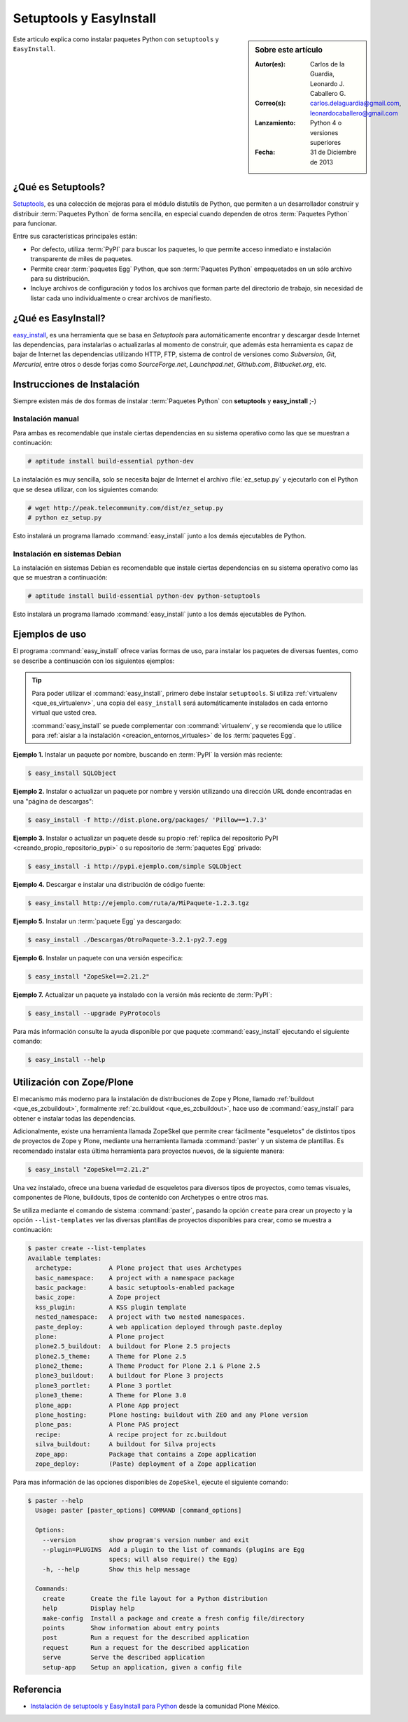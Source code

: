 .. -*- coding: utf-8 -*-

.. _easyinstall_setuptools:

========================
Setuptools y EasyInstall
========================

.. sidebar:: Sobre este artículo

    :Autor(es): Carlos de la Guardia, Leonardo J. Caballero G.
    :Correo(s): carlos.delaguardia@gmail.com, leonardocaballero@gmail.com
    :Lanzamiento: Python 4 o versiones superiores
    :Fecha: 31 de Diciembre de 2013

Este articulo explica como instalar paquetes Python con ``setuptools`` y ``EasyInstall``.

.. _que_es_setuptools:

¿Qué es Setuptools?
===================

`Setuptools`_, es una colección de mejoras para el módulo distutils de Python,
que permiten a un desarrollador construir y distribuir :term:`Paquetes Python` 
de forma sencilla, en especial cuando dependen de otros :term:`Paquetes Python` 
para funcionar. 

Entre sus características principales están:

* Por defecto, utiliza :term:`PyPI` para buscar los paquetes, lo que permite acceso
  inmediato e instalación transparente de miles de paquetes.

* Permite crear :term:`paquetes Egg` Python, que son :term:`Paquetes Python` 
  empaquetados en un sólo archivo para su distribución.

* Incluye archivos de configuración y todos los archivos que forman parte del
  directorio de trabajo, sin necesidad de listar cada uno individualmente o crear
  archivos de manifiesto.

.. _que_es_easyinstall:

¿Qué es EasyInstall?
====================

`easy_install`_, es una herramienta que se basa en `Setuptools` para automáticamente 
encontrar y descargar desde Internet las dependencias, para instalarlas o actualizarlas 
al momento de construir, que además esta herramienta es capaz de bajar de Internet las 
dependencias utilizando HTTP, FTP, sistema de control de versiones como *Subversion*, 
*Git*, *Mercurial*, entre otros o desde forjas como *SourceForge.net*, *Launchpad.net*, 
*Github.com*, *Bitbucket.org*, etc.

.. _instalacion_easyinstall:

Instrucciones de Instalación
============================

Siempre existen más de dos formas de instalar :term:`Paquetes Python` con **setuptools** y
**easy_install** ;-)

Instalación manual
------------------

Para ambas es recomendable que instale ciertas dependencias en su sistema
operativo como las que se muestran a continuación: 

.. code-block:: sh

  # aptitude install build-essential python-dev

La instalación es muy sencilla, solo se necesita bajar de Internet el
archivo :file:`ez_setup.py` y ejecutarlo con el Python que se desea utilizar, 
con los siguientes comando: 

.. code-block:: sh

  # wget http://peak.telecommunity.com/dist/ez_setup.py
  # python ez_setup.py

Esto instalará un programa llamado :command:`easy_install` junto a los demás 
ejecutables de Python.


Instalación en sistemas Debian
------------------------------

La instalación en sistemas Debian es recomendable que instale ciertas dependencias 
en su sistema operativo como las que se muestran a continuación: 

.. code-block:: sh

  # aptitude install build-essential python-dev python-setuptools

Esto instalará un programa llamado :command:`easy_install` junto a los demás 
ejecutables de Python.

.. _uso_easyinstall:

Ejemplos de uso
===============

El programa :command:`easy_install` ofrece varias formas de uso, para instalar los paquetes
de diversas fuentes, como se describe a continuación con los siguientes ejemplos:

.. tip::
    
    Para poder utilizar el :command:`easy_install`, primero debe instalar ``setuptools``. 
    Si utiliza :ref:`virtualenv <que_es_virtualenv>`, una copia del ``easy_install`` 
    será automáticamente instalados en cada entorno virtual que usted crea. 
    
    :command:`easy_install` se puede complementar con :command:`virtualenv`, y se recomienda 
    que lo utilice para :ref:`aislar a la instalación <creacion_entornos_virtuales>` de los 
    :term:`paquetes Egg`.

**Ejemplo 1.** Instalar un paquete por nombre, buscando en :term:`PyPI` la versión más
reciente: 

.. code-block:: sh

    $ easy_install SQLObject

**Ejemplo 2.** Instalar o actualizar un paquete por nombre y versión utilizando una 
dirección URL donde encontradas en una "página de descargas": 

.. code-block:: sh

    $ easy_install -f http://dist.plone.org/packages/ 'Pillow==1.7.3'

**Ejemplo 3.** Instalar o actualizar un paquete desde su propio :ref:`replica del repositorio PyPI <creando_propio_repositorio_pypi>` o su repositorio de :term:`paquetes Egg` privado: 

.. code-block:: sh

    $ easy_install -i http://pypi.ejemplo.com/simple SQLObject

**Ejemplo 4.** Descargar e instalar una distribución de código fuente: 

.. code-block:: sh

    $ easy_install http://ejemplo.com/ruta/a/MiPaquete-1.2.3.tgz

**Ejemplo 5.** Instalar un :term:`paquete Egg` ya descargado: 

.. code-block:: sh

    $ easy_install ./Descargas/OtroPaquete-3.2.1-py2.7.egg

**Ejemplo 6.** Instalar un paquete con una versión especifica: 

.. code-block:: sh

    $ easy_install "ZopeSkel==2.21.2"

**Ejemplo 7.** Actualizar un paquete ya instalado con la versión más reciente de :term:`PyPI`: 

.. code-block:: sh

    $ easy_install --upgrade PyProtocols


Para más información consulte la ayuda disponible por que paquete :command:`easy_install`
ejecutando el siguiente comando: 

.. code-block:: sh

    $ easy_install --help



.. _easy_install_zope_plone:

Utilización con Zope/Plone
==========================

El mecanismo más moderno para la instalación de distribuciones de Zope y
Plone, llamado :ref:`buildout <que_es_zcbuildout>`, formalmente 
:ref:`zc.buildout <que_es_zcbuildout>`, hace uso de :command:`easy_install` 
para obtener e instalar todas las dependencias. 

Adicionalmente, existe una herramienta llamada ZopeSkel que permite crear 
fácilmente "esqueletos" de distintos tipos de proyectos de Zope y Plone, 
mediante una herramienta llamada :command:`paster` y un sistema de plantillas. 
Es recomendado instalar esta última herramienta para proyectos nuevos, de 
la siguiente manera:

.. code-block:: sh

    $ easy_install "ZopeSkel==2.21.2"

Una vez instalado, ofrece una buena variedad de esqueletos para diversos 
tipos de proyectos, como temas visuales, componentes de Plone, buildouts, 
tipos de contenido con Archetypes o entre otros mas. 

Se utiliza mediante el comando de sistema :command:`paster`, pasando la opción 
``create`` para crear un proyecto y la opción ``--list-templates`` ver 
las diversas plantillas de proyectos disponibles para crear, como se 
muestra a continuación:

.. code-block:: sh

    $ paster create --list-templates
    Available templates:
      archetype:          A Plone project that uses Archetypes
      basic_namespace:    A project with a namespace package
      basic_package:      A basic setuptools-enabled package
      basic_zope:         A Zope project
      kss_plugin:         A KSS plugin template
      nested_namespace:   A project with two nested namespaces.
      paste_deploy:       A web application deployed through paste.deploy
      plone:              A Plone project
      plone2.5_buildout:  A buildout for Plone 2.5 projects
      plone2.5_theme:     A Theme for Plone 2.5
      plone2_theme:       A Theme Product for Plone 2.1 & Plone 2.5
      plone3_buildout:    A buildout for Plone 3 projects
      plone3_portlet:     A Plone 3 portlet
      plone3_theme:       A Theme for Plone 3.0
      plone_app:          A Plone App project
      plone_hosting:      Plone hosting: buildout with ZEO and any Plone version
      plone_pas:          A Plone PAS project
      recipe:             A recipe project for zc.buildout
      silva_buildout:     A buildout for Silva projects
      zope_app:           Package that contains a Zope application
      zope_deploy:        (Paste) deployment of a Zope application

Para mas información de las opciones disponibles de ``ZopeSkel``, ejecute el siguiente comando:

.. code-block:: sh

    $ paster --help
      Usage: paster [paster_options] COMMAND [command_options]
      
      Options:
        --version         show program's version number and exit
        --plugin=PLUGINS  Add a plugin to the list of commands (plugins are Egg
                          specs; will also require() the Egg)
        -h, --help        Show this help message
      
      Commands:
        create       Create the file layout for a Python distribution
        help         Display help
        make-config  Install a package and create a fresh config file/directory
        points       Show information about entry points
        post         Run a request for the described application
        request      Run a request for the described application
        serve        Serve the described application
        setup-app    Setup an application, given a config file

Referencia
==========

- `Instalación de setuptools y EasyInstall para Python`_ desde la comunidad Plone México.

.. _Setuptools: http://pypi.python.org/pypi/setuptools/
.. _ez_setup.py: http://peak.telecommunity.com/dist/ez_setup.py
.. _easy_install: http://peak.telecommunity.com/DevCenter/EasyInstall
.. _Instalación de setuptools y EasyInstall para Python: http://plone.org/countries/mx/instalacion-de-setuptools-y-easyinstall-para-python